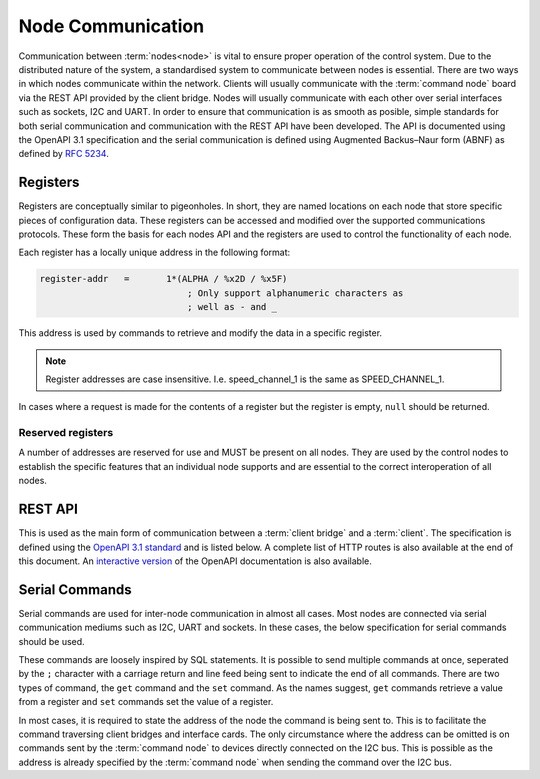 .. SPDX-FileCopyrightText: 2022 Sidings Media <contact@sidingsmedia.com>
.. SPDX-License-Identifier: CC-BY-SA-4.0

Node Communication
==================

Communication between :term:`nodes<node>` is vital to ensure proper
operation of the control system. Due to the distributed nature of the
system, a standardised system to communicate between nodes is essential.
There are two ways in which nodes communicate within the network.
Clients will usually communicate with the :term:`command node` board via the
REST API provided by the client bridge. Nodes will usually communicate
with each other over serial interfaces such as sockets, I2C and UART. In
order to ensure that communication is as smooth as posible, simple
standards for both serial communication and communication with the REST
API have been developed. The API is documented using the OpenAPI 3.1
specification and the serial communication is defined using Augmented
Backus–Naur form (ABNF) as defined by `RFC 5234`_.

Registers
---------

Registers are conceptually similar to pigeonholes. In short, they are
named locations on each node that store specific pieces of configuration
data. These registers can be accessed and modified over the supported
communications protocols. These form the basis for each nodes API and
the registers are used to control the functionality of each node.

Each register has a locally unique address in the following format:

.. code-block:: abnf

    register-addr   =       1*(ALPHA / %x2D / %x5F)
                                ; Only support alphanumeric characters as
                                ; well as - and _ 

This address is used by commands to retrieve and modify the data in a
specific register.

.. note::
    Register addresses are case insensitive. I.e. speed_channel_1 is
    the same as SPEED_CHANNEL_1.

In cases where a request is made for the contents of a register but the
register is empty, ``null`` should be returned.


Reserved registers
^^^^^^^^^^^^^^^^^^

A number of addresses are reserved for use and MUST be present on all
nodes. They are used by the control nodes to establish the specific
features that an individual node supports and are essential to the
correct interoperation of all nodes.

.. glossary::

    registers
        A comma seperated list of all supported register addresses
        available on this node. The comma seperated list SHOULD have the
        following format.

        .. code-block:: abnf

            register-list   =       *(register-addr %x4C)
                                        ; 0 or more register addresses
                                        ;   seperated by a comma without
                                        ;   any spaces

        .. note:: 
            Any whitespace will be removed during processing of the list
                                 

    serial
        A 16 character long string representing the serial number of the
        node. The serial number is an arbitary string that MAY be unique
        among boards. It is used solely for informational purposes. If
        no serial number is defined, ``null`` SHOULD be returned.

    model
        The model number of this node. The model number is an arbitary
        string of maximum length 256 characters that does not need to be
        unique. It is used solely for informational purposes. If no
        model number is defined, ``null`` SHOULD be returned.

    bootloader
        A string representing the current bootloader version installed
        on this node. This SHOULD be filled on all nodes. It is used to
        establish compatibility of firmware and supported features.

    firmware
        A string representing the current firmware version installed on
        the node. This SHOULD be filled in on all nodes.

REST API
--------

This is used as the main form of communication between a :term:`client
bridge` and a :term:`client`. The specification is defined using the
`OpenAPI 3.1 standard`_ and is listed below. A complete list of HTTP
routes is also available at the end of this document. An `interactive
version`_ of the OpenAPI documentation is also available.

.. openapi:: ../specifications/commands/openapi.yaml

Serial Commands
---------------

Serial commands are used for inter-node communication in almost all
cases. Most nodes are connected via serial communication mediums such as
I2C, UART and sockets. In these cases, the below specification for
serial commands should be used. 

These commands are loosely inspired by SQL statements. It is possible to
send multiple commands at once, seperated by the ``;`` character with a
carriage return and line feed being sent to indicate the end of all
commands. There are two types of command, the ``get`` command and the
``set`` command. As the names suggest, ``get`` commands retrieve a value
from a register and ``set`` commands set the value of a register.

In most cases, it is required to state the address of the node the
command is being sent to. This is to facilitate the command traversing
client bridges and interface cards. The only circumstance where the
address can be omitted is on commands sent by the :term:`command node`
to devices directly connected on the I2C bus. This is possible as the
address is already specified by the :term:`command node` when sending
the command over the I2C bus.

.. code-block:: abnf
    :caption: ABNF specification for serial command

    ; Commands
    command         =       1*query CRLF
                                ; Multiple commands may be sent at once.
                                ;   CRLF indicates end of commands

    query           =       (set / get) [SP addr] %x3B
                                ; SQL like format. Split queries using ;
                                ;   Address is only required when sending
                                ;   commands via an interface card. I.e.
                                ;   when being sent over the network. It is
                                ;   not required for direct I2C interfaces.
                                ;   Also used for commands between client 
                                ;   interface cards and the main controller

    get             =       "get" SP register-addr
                                ; GET commands used to retrieve data from
                                ;   registers

    set             =       "set" SP register-addr %x3D register-val
                                ; SET commands used to set the value of a
                                ;   register

    addr            =       "at" SP node-addr

    ; Command option values
    register-addr   =       string-val

    node-val        =       hex-val
                            / IPv6address

    register-val    =       string-val
                            / bin-val
                            / bool-val
                            / hex-val
                            / int-val
                            / signed-int-val   
                            / null-val

    string-val      =       1*(ALPHA / %x2D / %x5F)
                                ; Only support alphanumeric characters as
                                ; well as - and _ 

    bin-val         =       "0b" 1*BIT

    bool-val        =       "true" / "false"

    hex-val         =       "0x" 1*HEXDIG

    int-val         =       1*DIGIT

    signed-int-val  =       [%x2d] int

    null-val        =       "null"

    ;IPv6 Address from RFC5954
    IPv6address     =       6( h16 ":" ) ls32
                            / "::" 5( h16 ":" ) ls32
                            / [               h16 ] "::" 4( h16 ":" ) ls32
                            / [ *1( h16 ":" ) h16 ] "::" 3( h16 ":" ) ls32
                            / [ *2( h16 ":" ) h16 ] "::" 2( h16 ":" ) ls32
                            / [ *3( h16 ":" ) h16 ] "::"    h16 ":"   ls32
                            / [ *4( h16 ":" ) h16 ] "::"              ls32
                            / [ *5( h16 ":" ) h16 ] "::"              h16
                            / [ *6( h16 ":" ) h16 ] "::"

    h16             =       1*4HEXDIG

    ls32            =       ( h16 ":" h16 ) / IPv4address

    IPv4address     =       dec-octet "." dec-octet "." dec-octet "." dec-octet

    dec-octet       =       DIGIT                   ; 0-9
                            / %x31-39 DIGIT         ; 10-99
                            / "1" 2DIGIT            ; 100-199
                            / "2" %x30-34 DIGIT     ; 200-249
                            / "25" %x30-35          ; 250-255


.. _`RFC 5234`: https://www.rfc-editor.org/rfc/rfc5234.html
.. _`interactive version`: https://docs.railwaycontroller.sidingsmedia.com/projects/dev/en/latest/api/clientbridge.html
.. _`OpenAPI 3.1 standard`: https://spec.openapis.org/oas/latest.html
